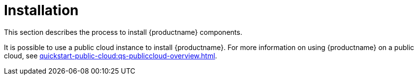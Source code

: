 [[install-intro]]
= Installation

This section describes the process to install {productname} components.

It is possible to use a public cloud instance to install {productname}.
For more information on using {productname} on a public cloud, see xref:quickstart-public-cloud:qs-publiccloud-overview.adoc[].